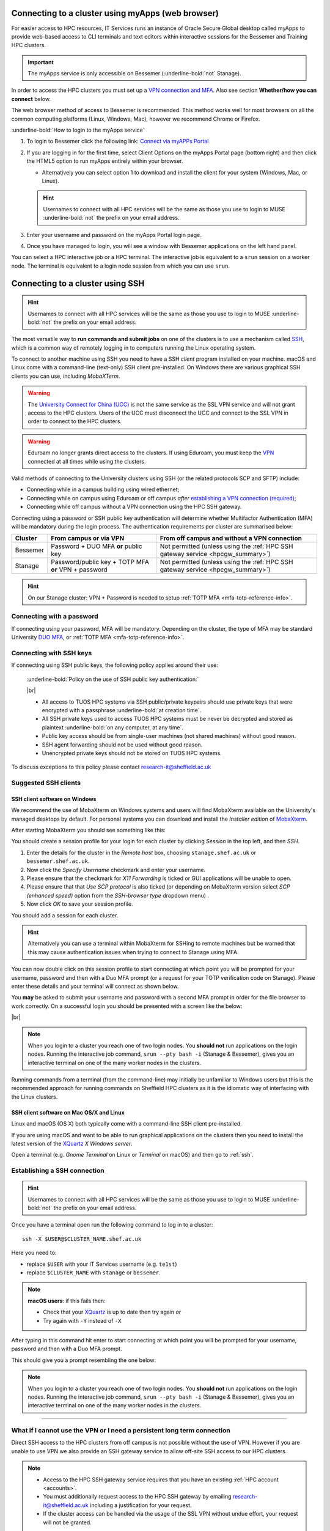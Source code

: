 .. _connecting:

Connecting to a cluster using myApps (web browser)
==================================================

For easier access to HPC resources,  IT Services runs an instance of Oracle Secure Global desktop called myApps to provide web-based access to CLI terminals and
text editors within interactive sessions for the Bessemer and Training HPC clusters.


.. important:: 
    
    The myApps service is only accessible on Bessemer (:underline-bold:`not` Stanage).

In order to access the HPC clusters you must set up a `VPN connection and MFA <https://www.sheffield.ac.uk/it-services/vpn>`_. 
Also see section **Whether/how you can connect** below. 

The web browser method of access to Bessemer is recommended. This method works well for most browsers on all the common 
computing platforms (Linux, Windows, Mac), however we recommend Chrome or Firefox.

:underline-bold:`How to login to the myApps service`


#. To login to Bessemer click the following link: `Connect via myAPPs Portal <https://myapps.shef.ac.uk/sgd/index.jsp?langSelected=en>`_
#. If you are logging in for the first time, select Client Options on the myApps Portal page (bottom right) and 
   then click the HTML5 option to run myApps entirely within your browser.

   * Alternatively you can select option 1 to download and install the client for your system (Windows, Mac, or Linux).

   .. hint::
    Usernames to connect with all HPC services will be the same as those you use to login to MUSE :underline-bold:`not` the prefix on your email address.

#. Enter your username and password on the myApps Portal login page.
#. Once you have managed to login, you will see a window with Bessemer applications on the left hand panel.

You can select a HPC interactive job or a HPC terminal.
The interactive job is equivalent to a ``srun`` session on a worker node.
The terminal is equivalent to a login node session from which you can use ``srun``.


Connecting to a cluster using SSH
=================================


.. hint::

    Usernames to connect with all HPC services will be the same as those you use to login to MUSE :underline-bold:`not` the prefix on your email address.


The most versatile way to **run commands and submit jobs** on one of the clusters is to
use a mechanism called `SSH <https://en.wikipedia.org/wiki/Secure_Shell>`__,
which is a common way of remotely logging in to computers
running the Linux operating system.

To connect to another machine using SSH you need to
have a SSH *client* program installed on your machine.
macOS and Linux come with a command-line (text-only) SSH client pre-installed.
On Windows there are various graphical SSH clients you can use,
including *MobaXTerm*.

.. warning::

    The `University Connect for China (UCC) <https://www.sheffield.ac.uk/it-services/university-connect-china>`_ is not the same service as the SSL VPN service and will not grant access to the HPC clusters.
    Users of the UCC must disconnect the UCC and connect to the SSL VPN in order to connect to the HPC clusters.


.. warning::

    Eduroam no longer grants direct access to the clusters. If using Eduroam, you must keep the  `VPN <https://www.sheffield.ac.uk/it-services/vpn>`_ 
    connected at all times while using the clusters.

Valid methods of connecting to the University clusters using SSH (or the related protocols SCP and SFTP) include:

* Connecting while in a campus building using wired ethernet;
* Connecting while on campus using Eduroam or off campus *after* `establishing a VPN connection (required) <https://www.sheffield.ac.uk/it-services/vpn>`_;
* Connecting while off campus without a VPN connection using the HPC SSH gateway.


Connecting using a password or SSH public key authentication will determine whether Multifactor Authentication (MFA) will be mandatory during the login process.
The authentication requirements per cluster are summarised below: 

+----------+------------------------------------------------------+---------------------------------------------------------------------------------------------------+
| Cluster  | From campus or via VPN                               | From off campus and without a VPN connection                                                      |
+==========+======================================================+===================================================================================================+
| Bessemer | Password + DUO MFA **or** public key                 | Not permitted (unless using the :ref:`HPC SSH gateway service <hpcgw_summary>`)                   |
+----------+------------------------------------------------------+---------------------------------------------------------------------------------------------------+
| Stanage  | Password/public key + TOTP MFA **or** VPN + password | Not permitted (unless using the :ref:`HPC SSH gateway service <hpcgw_summary>`)                   |
+----------+------------------------------------------------------+---------------------------------------------------------------------------------------------------+

.. hint::

    On our Stanage cluster: VPN + Password is needed to setup :ref:`TOTP MFA <mfa-totp-reference-info>`.


Connecting with a password
--------------------------

If connecting using your password, MFA will be mandatory. Depending on the cluster, the type of MFA
may be standard University `DUO MFA <https://sites.google.com/sheffield.ac.uk/mfa/home>`__, or :ref:`TOTP MFA <mfa-totp-reference-info>`.

.. tabs::

  .. group-tab:: Stanage

    On the Stanage cluster, when you connect you will be prompted for your password and a verification code. 
    Enter your password and the current TOTP code for your verification code. This process should look like the following in a terminal:

    .. code-block:: console

        ssh test@stanage.shef.ac.uk
        Password: 
        Verification code: 
        Last login: Wed Apr 12 17:09:24 2023 from r.x.y.z
        *****************************************************************************
        *                           Stanage HPC cluster                             *
        *                       The University Of Sheffield                         *
        *                       https://docs.hpc.shef.ac.uk                         *
        *                                                                           *
        *               Unauthorised use of this system is prohibited.              *
        *****************************************************************************
        [test@login1 [stanage] ~]$

    If you have not setup your Stanage TOTP MFA, please follow the steps published at: :ref:`stanage-totp-setup`
  
  .. group-tab:: Bessemer

    On the Bessemer cluster, when you connect you will be prompted to via a push notification to your DUO device to approve access 
    or must enter a one-time code from your University provided hardware token which is associated with your DUO account.

    If you have not setup your University DUO MFA, please follow the steps published at: https://www.sheffield.ac.uk/it-services/mfa/set-mfa

  
  In addition, if you do not have MFA enabled on your account then you will not be able to login from off campus without using the VPN.

Connecting with SSH keys
------------------------

If connecting using SSH public keys, the following policy applies around their use:

    :underline-bold:`Policy on the use of SSH public key authentication:`
    
    |br|
    
    * All access to TUOS HPC systems via SSH public/private keypairs should use private keys that were encrypted with a 
      passphrase :underline-bold:`at creation time`.
    * All SSH private keys used to access TUOS HPC systems must be never be decrypted and stored as plaintext :underline-bold:`on any computer, at any time`.
    * Public key access should be from single-user machines (not shared machines) without good reason.
    * SSH agent forwarding should not be used without good reason.
    * Unencrypted private keys should not be stored on TUOS HPC systems.

To discuss exceptions to this policy please contact research-it@sheffield.ac.uk


Suggested SSH clients
---------------------

.. _mobaxterm_connecting_profile_setup:

SSH client software on Windows
^^^^^^^^^^^^^^^^^^^^^^^^^^^^^^

We recommend the use of MobaXterm on Windows systems and users will find MobaXterm available on the University's managed desktops by default.
For personal systems you can download and install the *Installer edition* of `MobaXterm <https://mobaxterm.mobatek.net/download-home-edition.html>`_.

After starting MobaXterm you should see something like this:

.. image:: /images/mobaxterm-welcome.png
   :width: 100%
   :align: center


You should create a session profile for your login for each cluster by clicking *Session* in the top left, and then *SSH*. 

#. Enter the details for the cluster in the *Remote host* box, choosing ``stanage.shef.ac.uk`` or ``bessemer.shef.ac.uk``. 
#. Now click the *Specify Username* checkmark and enter your username.
#. Please ensure that the checkmark for *X11 Forwarding* is ticked or GUI applications will be unable to open.
#. Please ensure that that *Use SCP protocol* is also ticked (or depending on MobaXterm version select *SCP (enhanced speed)* option from the *SSH-browser type* dropdown menu) .
#. Now click *OK* to save your session profile.

You should add a session for each cluster.

.. hint::
   Alternatively you can use a terminal within MobaXterm for SSHing to remote machines but
   be warned that this may cause authentication issues when trying to connect to Stanage using MFA.

You can now double click on this session profile to start connecting at which point you will be prompted for your username, password 
and then with a Duo MFA prompt (or a request for your TOTP verification code on Stanage). Please enter these details and your terminal will connect as shown below.

You **may** be asked to submit your username and password with a second MFA prompt in order for the file browser to work correctly. On a successful 
login you should be presented with a screen like the below:

.. image:: /images/mobaxterm-terminal.png
   :width: 100%
   :align: center

|br|

.. note::

    When you login to a cluster you reach one of two login nodes.
    You **should not** run applications on the login nodes.
    Running the interactive job command, ``srun --pty bash -i`` (Stanage & Bessemer), gives you an interactive terminal
    on one of the many worker nodes in the clusters.
    
Running commands from a terminal (from the command-line) may initially be
unfamiliar to Windows users but this is the recommended approach for
running commands on Sheffield HPC clusters as
it is the idiomatic way of interfacing with the Linux clusters.

SSH client software on Mac OS/X and Linux
^^^^^^^^^^^^^^^^^^^^^^^^^^^^^^^^^^^^^^^^^

Linux and macOS (OS X) both typically come with a command-line SSH client pre-installed.

If you are using macOS and want to be able to run graphical applications on the clusters then
you need to install the latest version of the `XQuartz <https://www.xquartz.org/>`_ *X Windows server*.

Open a terminal (e.g. *Gnome Terminal* on Linux or *Terminal* on macOS) and then go to :ref:`ssh`.

.. _ssh:

Establishing a SSH connection
-----------------------------

.. Hint::

    Usernames to connect with all HPC services will be the same as those you use to login to MUSE :underline-bold:`not` the prefix on your email address.


Once you have a terminal open run the following command to
log in to a cluster: ::

    ssh -X $USER@$CLUSTER_NAME.shef.ac.uk

Here you need to:

* replace ``$USER`` with your IT Services username (e.g. ``te1st``)
* replace ``$CLUSTER_NAME`` with ``stanage`` or ``bessemer``.

.. note::

    **macOS users**: if this fails then:

    * Check that your `XQuartz <https://www.xquartz.org/>`_ is up to date then try again *or*
    * Try again with ``-Y`` instead of ``-X``

After typing in this command hit enter to start connecting at which point you will be prompted 
for your username, password and then with a Duo MFA prompt. 

This should give you a prompt resembling the one below: 


.. tabs::

  .. group-tab:: Stanage

    .. code-block:: console

        [te1st@login1 [stanage] ~]$

    At this prompt if you would like an interactive session you can type:

    .. code-block:: console

        srun --pty bash -i

    Like this: 

    .. code-block:: console

        [te1st@login1 [stanage] ~]$ srun --pty bash -i


    Which will start an interactive session, which supports graphical applications resembling the below: 

    .. code-block:: console

        [te1st@node001 [stanage] ~]$

  .. group-tab:: Bessemer

    .. code-block:: console

        [te1st@bessemer-login1 ~]$

    At this prompt if you would like an interactive session you can type:

    .. code-block:: console

        srun --pty bash -i

    Like this: 

    .. code-block:: console

        [te1st@bessemer-login1 ~]$ srun --pty bash -i


    Which will start an interactive session, which supports graphical applications resembling the below: 

    .. code-block:: console

        [te1st@bessemer-node001 ~]$ 




.. note::

    When you login to a cluster you reach one of two login nodes.
    You **should not** run applications on the login nodes.
    Running the interactive job command, ``srun --pty bash -i`` (Stanage & Bessemer), gives you an interactive terminal
    on one of the many worker nodes in the clusters.


---------

.. _hpcgw_summary:

What if I cannot use the VPN or I need a persistent long term connection
---------------------------------------------------------------------------

Direct SSH access to the HPC clusters from off campus is not possible without the use of VPN. However
if you are unable to use VPN we also provide an SSH gateway service to allow off-site SSH access to our HPC clusters.

.. note::
  * Access to the HPC SSH gateway service requires that you have an existing :ref:`HPC account <accounts>`.
  * You must additionally request access to the HPC SSH gateway by emailing `research-it@sheffield.ac.uk <research-it@sheffield.ac.uk>`_ including a justification for your request.
  * If the cluster access can be handled via the usage of the SSL VPN without undue effort, your request will not be granted.

For more information see :ref:`HPC Gateway Service Details <hpcgateway>`.



What Next?
----------

Now you have connected to a cluster,
you can look at how to submit jobs on the :ref:`job_submission_control` page or
look at the software installed on
:ref:`Stanage <stanage-software>` and :ref:`Bessemer <bessemer-software>`. 

